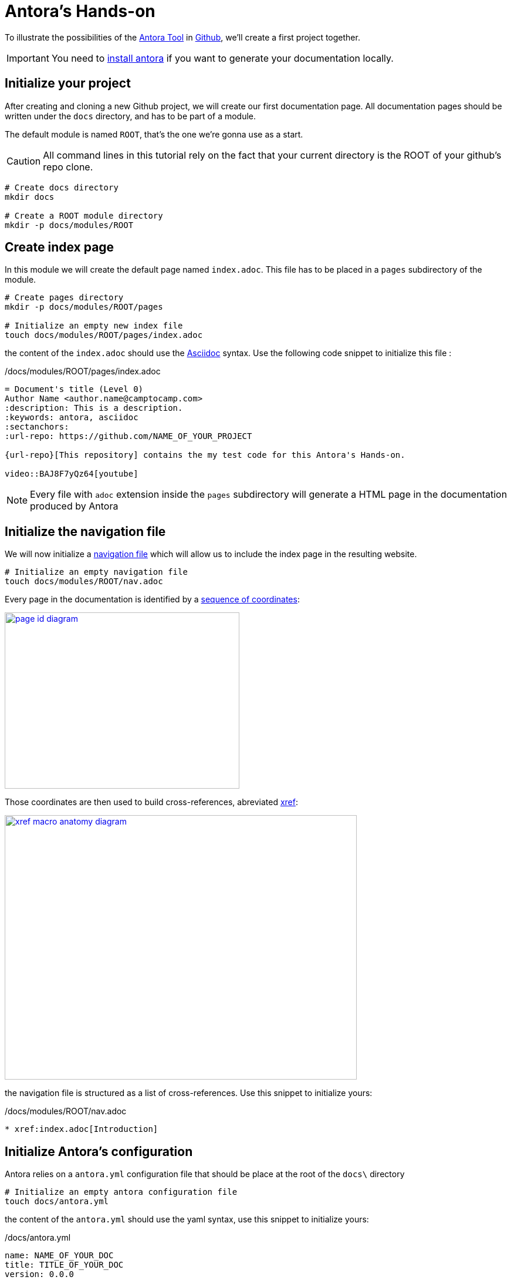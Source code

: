 = Antora's Hands-on
:project-name: antora-mini-ted-talk
:url-repo: https://github.com/camptocamp/{project-name}
:antora-docs-url: https://docs.antora.org/antora/2.3
:github-url: https://github.com/
:antora-nav-page-url: {antora-docs-url}/navigation/files-and-lists/#whats-a-nav-file
:antora-doc-xref-url: {antora-docs-url}/asciidoc/page-to-page-xref/#xref-and-page-id-anatomy
:antora-doc-coordinates-url: {antora-docs-url}/page/page-id/#id-coordinates

To illustrate the possibilities of the {antora-docs-url}[Antora Tool] in {github-url}[Github], we'll create a first project together.

IMPORTANT: You need to {antora-docs-url}/install/install-antora/[install antora] if you want to generate your documentation locally.

== Initialize your project

After creating and cloning a new Github project, we will create our first documentation page.
All documentation pages should be written under the `docs` directory, and has to be part of a module.

The default module is named `ROOT`, that's the one we're gonna use as a start.

CAUTION: All command lines in this tutorial rely on the fact that your current directory is the ROOT of your github's repo clone.

[source,shell]
----
# Create docs directory
mkdir docs

# Create a ROOT module directory
mkdir -p docs/modules/ROOT
----

== Create index page

In this module we will create the default page named `index.adoc`. This file has to be placed in a `pages` subdirectory of the module.

[source,shell]
----
# Create pages directory
mkdir -p docs/modules/ROOT/pages

# Initialize an empty new index file
touch docs/modules/ROOT/pages/index.adoc
----

the content of the `index.adoc` should use the https://asciidoc.org/[Asciidoc] syntax. Use the following code snippet to initialize this file :

[source,asciidoc]
./docs/modules/ROOT/pages/index.adoc
----
= Document's title (Level 0)
Author Name <author.name@camptocamp.com>
:description: This is a description.
:keywords: antora, asciidoc
:sectanchors:
:url-repo: https://github.com/NAME_OF_YOUR_PROJECT

{url-repo}[This repository] contains the my test code for this Antora's Hands-on.

video::BAJ8F7yQz64[youtube]
----

NOTE: Every file with `adoc` extension inside the `pages` subdirectory will generate a HTML page in the documentation produced by Antora

== Initialize the navigation file

We will now initialize a {antora-nav-page-url}[navigation file] which will allow us to include the index page in the resulting website.

[source,shell]
----
# Initialize an empty navigation file
touch docs/modules/ROOT/nav.adoc
----

Every page in the documentation is identified by a {antora-doc-coordinates-url}[sequence of coordinates]:

image::page-id-diagram.svg[link="{antora-doc-coordinates-url}",400,300]

Those coordinates are then used to build cross-references, abreviated {antora-doc-xref-url}[xref]:

image::xref-macro-anatomy-diagram.svg[link="{antora-doc-xref-url}"600,450]

the navigation file is structured as a list of cross-references. Use this snippet to initialize yours:

[source,asciidoc]
./docs/modules/ROOT/nav.adoc
----
* xref:index.adoc[Introduction]
----


== Initialize Antora's configuration

Antora relies on a `antora.yml` configuration file that should be place at the root of the `docs\` directory

[source,shell]
----
# Initialize an empty antora configuration file
touch docs/antora.yml
----

the content of the `antora.yml` should use the yaml syntax, use this snippet to initialize yours:

[source,yaml]
./docs/antora.yml
----
name: NAME_OF_YOUR_DOC
title: TITLE_OF_YOUR_DOC
version: 0.0.0
nav:
- modules/ROOT/nav.adoc
----

== Initialize configuration of the Antora build

[source,shell]
----
# Initialize an empty navigation file
touch antora-playbook.yml
----

[source,yaml]
./antora-playbook.yml
----
site:
  title: TITLE_OF_YOUR_DOC
  # the 404 page and sitemap files only get generated when the url property is set
  url: https://github.com/NAME_OF_YOUR_PROJECT
  start_page: NAME_OF_YOUR_DOC::index.adoc
content:
  sources:
  - url: ./
    branches: HEAD
    edit_url: false
    start_path: docs
ui:
  bundle:
    # Use the default Antora UI
    url: https://gitlab.com/antora/antora-ui-default/-/jobs/artifacts/master/raw/build/ui-bundle.zip?job=bundle-stable
    snapshot: true
  supplemental_files:
  # Special setup to disable jekyll from github which messes up with the Theme of the resulting website
  - path: ui.yml
    contents: |
      static_files: [ .nojekyll ]
  - path: .nojekyll
----

== Generate your website locally


[source,shell,subs="attributes"]
.generate the site and open it in Chromium
----
antora antora-playbook.yml
chromium build/site/index.html # Adapt if you don't use chromium as a web browser
----

== Automate your Antora build using Github action and publish on Github Pages

It is very easy to automate the building and publishing of your documentation using Github Actions. 

[source,shell]
----
# Create the github workflows directory
mkdir -p .github/workflows
# Generate an empty Github Action
touch .github/workflows/antoradoc.yml
----

For the Github Action, use the following code snippet which does NOT require any modification to work:

[source,yaml]
./.github/workflows/antoradoc.yml
----
name: Antora Doc 
on:
  push:
    branches:
      # Be careful here, master was renamed to main by default
      - main
env:
  SITE_DIR: 'site'
jobs:
  build_site:
    name: "Build site with Antora"
    runs-on: [ubuntu-latest]
    steps:
      - name: Checkout
        uses: actions/checkout@v2
      - name: "Generate site using antora site action"
        uses: kameshsampath/antora-site-action@master
        with:
          antora_playbook: antora-playbook.yml
      - name: "List folder"
        run: |
          ls -ltr $GITHUB_WORKSPACE/build/
      - name: "Upload generated site"
        uses: actions/upload-artifact@v1.0.0
        with:
          name: site
          path: "${{ github.workspace }}/build/${{ env.SITE_DIR }}"
  deploy_site:
    runs-on: [ubuntu-latest]
    needs: [build_site]
    name: "Deploy GitHub Pages"
    steps:
     - name: Setup Node.js for use with actions
       uses: actions/setup-node@v1.1.0
       with:
         version: 12.x
     - name: Checkout
       uses: actions/checkout@v2
     - name: Download generated site
       uses: actions/download-artifact@v1
       with:
         name: site
         path: "${{ github.workspace }}/${{ env.SITE_DIR }}"
     - name: Deploy to GitHub Pages
       uses: JamesIves/github-pages-deploy-action@3.2.1
       with:
        # ACCESS_TOKEN: # optional
        GITHUB_TOKEN: "${{ github.token}}"
        FOLDER: "${{ env.SITE_DIR }}"
        BRANCH: 'gh-pages'
        COMMIT_MESSAGE: "[CI] Publish Documentation for ${{ github.sha }}"
----

== Our first test

=== Push our code

At this stage, we should have a fully automated documentation website "build and publish" pipeline.

Let's try it !

[source,shell]
----
# Make sure we won't push to build directory
echo "build/" > .gitignore
# and commit/push our first website
git add .gitignore
git add antora-playbook.yml
git add docs/
git add .github/workflows/antoradoc.yml
git commit -m"Create new Antora documentation"
git push
----

== Setup Github pages

IMPORTANT: Wait for end of first Github action run because it will create a new branch named *gh-pages*

We will simply activate the Github Pages functionality and set it up to build the site from the root directory of the *gh-pages* branch

image::github_pages_settings.png[800,600]

== Create an additional page in an additional module

We will create an additional page in a separated module

[source,shell]
----
# Create pages directory in additional module
mkdir -p docs/modules/additional_module/pages

# Initialize an new additional adoc file
echo -e "= Additional Page Title\n" > docs/modules/additional_module/pages/additional_page.adoc
----

== Update the navigation file

We will update the navigation file to include  a reference to the additional page

[source,asciidoc]
./docs/modules/ROOT/nav.adoc
----
* xref:index.adoc[Introduction]
* xref:additional_module:additional_page.adoc[Additional Page]
----

[source,shell]
.onliner to update the nav.adoc 
----
echo "* xref:additional_module:additional_page.adoc[Additional Page]" >> docs/modules/ROOT/nav.adoc
----

== add an image in the content

Adding an image requires the image to be stored in a specific `assets/images` subdirectory of the module.
Then we simply have to add an image directive to our asciidoc file.

[source,asciidoc]
.image directive that we'll add
----
Below this text, we'll display an image of Antora logo which will contain a hyperlink to Antora's gitlab

image::antora.png[link=\"https://gitlab.com/antora\",150,250]
----

[source,shell]
----
# Create images asset directory in the new module
mkdir -p docs/modules/additional_module/assets/images

# Download an image of Antora in this newly created directory
wget https://assets.gitlab-static.net/uploads/-/system/group/avatar/1984945/antora-gitlab.png --output-document docs/modules/additional_module/assets/images/antora.png

echo "Below this text, we'll display an image of Antora logo which will contain a hyperlink to Antora's gitlab

image::antora.png[link=\"https://gitlab.com/antora\",150,250]

" >> docs/modules/additional_module/pages/additional_page.adoc
----

== Create a partial page

A {antora-docs-url}/asciidoc/include-partial/[partial page] is an asciidoc file that can be included in multiple pages.
It won't be processed by Antora and won't produce a HTML file in the resulting documentation.


[source,shell]
----
# Create a partials directory in the new module
mkdir -p docs/modules/additional_module/partials

# Generate an empty partial page
touch docs/modules/additional_module/partials/partial_page.adoc
----

== Include a notice in the partial

The partial will contain an "IMPORTANT" message that will be displayed with a Red label

[source,yaml]
./docs/modules/additional_module/partials/partial_page.adoc
----
IMPORTANT: this very important message is part of the partial page
----

[source,shell]
.oneliner to add the IMPORTANT message in the partial page
----
echo "IMPORTANT: this very important message is part of the partial page" >> docs/modules/additional_module/partials/partial_page.adoc
----

== Include the partial in multiples pages

To include this partial in other pages, we simply have to add an include an include directive

[source,yaml]
.snippet with include directive
----
# NOTE: A trailing space was added to prevent the directive to be executed in this document
 include::additional_module:partial$partial_page.adoc[]
----

[source,shell]
.Add the include directive in both pages we already created
----
# Include the partial page in the first index page
echo -e '\ninclude::additional_module:partial$partial_page.adoc[]\n' >> docs/modules/ROOT/pages/index.adoc

# Include the partial page in the additional page
echo -e '\ninclude::additional_module:partial$partial_page.adoc[]\n' >> docs/modules/additional_module/pages/additional_page.adoc
----

== Change Appearance of the resulting Website

The Appearance of the resulting website is externalized. A UI Bundle is pulled during the build and can be easily changed.

In the `antora-playbook.yml`, you can set the ui.bundle.url to target any ui bundle you'd like.

[source,yaml]
----
ui:
  bundle:
    ## Use the default Antora UI
    #url: https://gitlab.com/antora/antora-ui-default/-/jobs/artifacts/master/raw/build/ui-bundle.zip?job=bundle-stable
    ## Use camptocamp's UI bundle
    url: https://github.com/camptocamp/antora-ui/releases/download/LATEST/ui-bundle.zip
    ## Use a modified version of camptocamp's UI with dark theme for local tests without burning my eyes
    #url: https://github.com/acampergue-camptocamp/antora-ui/releases/download/LATEST/ui-bundle.zip
    ## Or even steal the UI from other project
    #url: https://github.com/aerogear/antora-ui/raw/master/build/ui-bundle.zip
    #url: https://deepsymmetry.org/media/antora/ui-bundle.zip
    snapshot: true
----

== Include external documentations

With Antora, you can easily incorporate other documentations sites into yours. It allows you to create a "meta" documentation site where you coud for example incorporate the documentations of all dependencies you have, in the versions you're using.

To do so, we simply have to add `content.sources.url` entries referencing external projects in the `antora-playbook.yml`

[source,yaml]
----
content:
  sources:
  - url: https://github.com/camptocamp/camptocamp-devops-stack
    branches: master
    tags: [v0.4.1,v0.5.1]
    edit_url: false
    start_path: docs
----